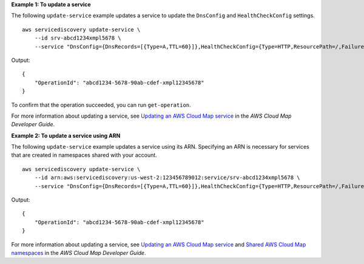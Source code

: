 **Example 1: To update a service**

The following ``update-service`` example updates a service to update the ``DnsConfig`` and ``HealthCheckConfig`` settings. ::

    aws servicediscovery update-service \
        --id srv-abcd1234xmpl5678 \
        --service "DnsConfig={DnsRecords=[{Type=A,TTL=60}]},HealthCheckConfig={Type=HTTP,ResourcePath=/,FailureThreshold=2}"

Output::

    {
        "OperationId": "abcd1234-5678-90ab-cdef-xmpl12345678"
    }

To confirm that the operation succeeded, you can run ``get-operation``.

For more information about updating a service, see `Updating an AWS Cloud Map service <https://docs.aws.amazon.com/cloud-map/latest/dg/editing-services.html>`__ in the *AWS Cloud Map Developer Guide*.

**Example 2: To update a service using ARN**

The following ``update-service`` example updates a service using its ARN. Specifying an ARN is necessary for services that are created in namespaces shared with your account. ::

    aws servicediscovery update-service \
        --id arn:aws:servicediscovery:us-west-2:123456789012:service/srv-abcd1234xmpl5678 \
        --service "DnsConfig={DnsRecords=[{Type=A,TTL=60}]},HealthCheckConfig={Type=HTTP,ResourcePath=/,FailureThreshold=2}"

Output::

    {
        "OperationId": "abcd1234-5678-90ab-cdef-xmpl12345678"
    }

For more information about updating a service, see `Updating an AWS Cloud Map service <https://docs.aws.amazon.com/cloud-map/latest/dg/editing-services.html>`__ and `Shared AWS Cloud Map namespaces <https://docs.aws.amazon.com/cloud-map/latest/dg/sharing-namespaces.html>`__ in the *AWS Cloud Map Developer Guide*.
